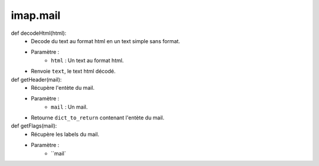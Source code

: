 .. GmailAddon documentation master file, created by
   sphinx-quickstart on Mon Oct 29 09:36:13 2018.
   You can adapt this file completely to your liking, but it should at least
   contain the root `toctree` directive.

imap.mail
======================================
def decodeHtml(html):
    	- Decode du text au format html en un text simple sans format.
        - Paramètre :
        		* ``html`` : Un text au format html.    
        - Renvoie ``text``, le text html décodé.
        
def getHeader(mail):
        - Récupère l'entète du mail.
        - Paramètre :
        		* ``mail`` : Un mail.
        - Retourne ``dict_to_return`` contenant l'entète du mail.
        
def getFlags(mail):
	- Récupère les labels du mail.
	- Paramètre :
		* ``mail`
